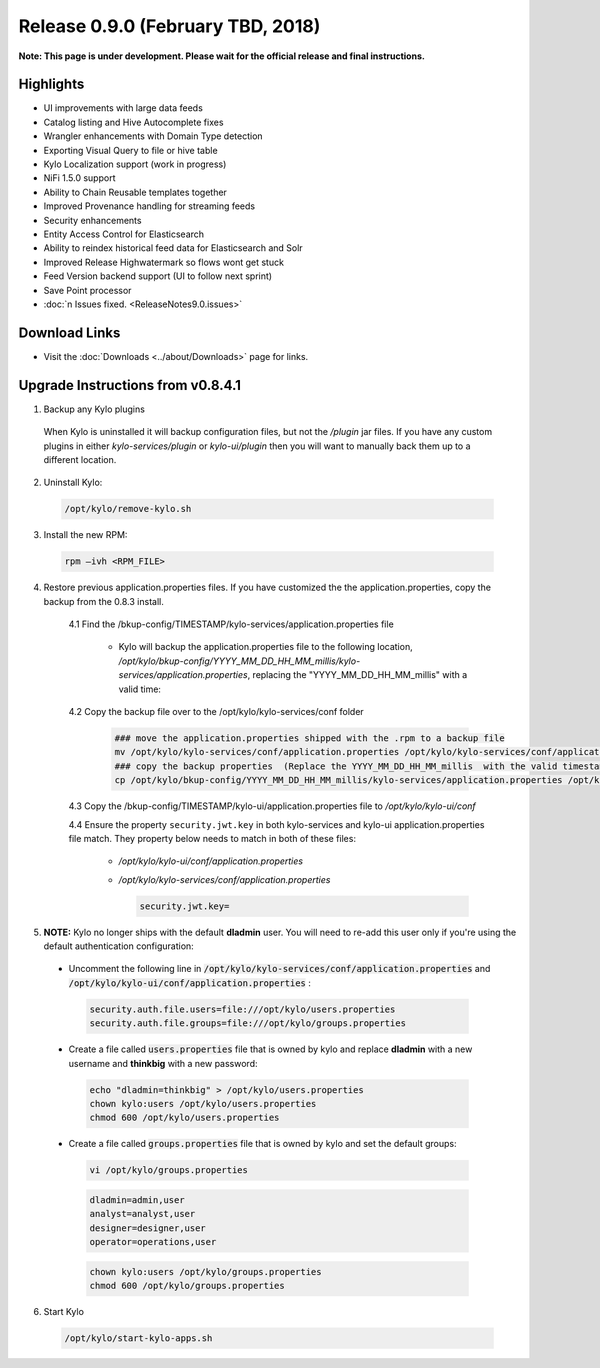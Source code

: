 Release 0.9.0 (February TBD, 2018)
===================================

**Note: This page is under development. Please wait for the official release and final instructions.**

Highlights
----------
- UI improvements with large data feeds
- Catalog listing and Hive Autocomplete fixes
- Wrangler enhancements with Domain Type detection
- Exporting Visual Query to file or hive table
- Kylo Localization support (work in progress)
- NiFi 1.5.0 support
- Ability to Chain Reusable templates together
- Improved Provenance handling for streaming feeds
- Security enhancements
- Entity Access Control for Elasticsearch
- Ability to reindex historical feed data for Elasticsearch and Solr
- Improved Release Highwatermark so flows wont get stuck
- Feed Version backend support (UI to follow next sprint)
- Save Point processor
- :doc:`n Issues fixed. <ReleaseNotes9.0.issues>`

Download Links
--------------
- Visit the :doc:`Downloads <../about/Downloads>` page for links.


Upgrade Instructions from v0.8.4.1
----------------------------------

1. Backup any Kylo plugins

  When Kylo is uninstalled it will backup configuration files, but not the `/plugin` jar files.
  If you have any custom plugins in either `kylo-services/plugin`  or `kylo-ui/plugin` then you will want to manually back them up to a different location.

2. Uninstall Kylo:

 .. code-block:: shell

   /opt/kylo/remove-kylo.sh

 ..

3. Install the new RPM:

 .. code-block:: shell

     rpm –ivh <RPM_FILE>

 ..

4. Restore previous application.properties files. If you have customized the the application.properties, copy the backup from the 0.8.3 install.

     4.1 Find the /bkup-config/TIMESTAMP/kylo-services/application.properties file

        - Kylo will backup the application.properties file to the following location, */opt/kylo/bkup-config/YYYY_MM_DD_HH_MM_millis/kylo-services/application.properties*, replacing the "YYYY_MM_DD_HH_MM_millis" with a valid time:

     4.2 Copy the backup file over to the /opt/kylo/kylo-services/conf folder

        .. code-block:: shell

          ### move the application.properties shipped with the .rpm to a backup file
          mv /opt/kylo/kylo-services/conf/application.properties /opt/kylo/kylo-services/conf/application.properties.0_8_3_template
          ### copy the backup properties  (Replace the YYYY_MM_DD_HH_MM_millis  with the valid timestamp)
          cp /opt/kylo/bkup-config/YYYY_MM_DD_HH_MM_millis/kylo-services/application.properties /opt/kylo/kylo-services/conf

        ..

     4.3 Copy the /bkup-config/TIMESTAMP/kylo-ui/application.properties file to `/opt/kylo/kylo-ui/conf`

     4.4 Ensure the property ``security.jwt.key`` in both kylo-services and kylo-ui application.properties file match.  They property below needs to match in both of these files:

        - */opt/kylo/kylo-ui/conf/application.properties*
        - */opt/kylo/kylo-services/conf/application.properties*

          .. code-block:: properties

            security.jwt.key=

          ..


5.  **NOTE:** Kylo no longer ships with the default **dladmin** user. You will need to re-add this user only if you're using the default authentication configuration:

   - Uncomment the following line in :code:`/opt/kylo/kylo-services/conf/application.properties` and :code:`/opt/kylo/kylo-ui/conf/application.properties` :

    .. code-block:: properties

        security.auth.file.users=file:///opt/kylo/users.properties
        security.auth.file.groups=file:///opt/kylo/groups.properties

    ..

   - Create a file called :code:`users.properties` file that is owned by kylo and replace **dladmin** with a new username and **thinkbig** with a new password:

    .. code-block:: shell

        echo "dladmin=thinkbig" > /opt/kylo/users.properties
        chown kylo:users /opt/kylo/users.properties
        chmod 600 /opt/kylo/users.properties

    ..

   - Create a file called :code:`groups.properties` file that is owned by kylo and set the default groups:

    .. code-block:: shell

        vi /opt/kylo/groups.properties


    .. code-block:: properties

        dladmin=admin,user
        analyst=analyst,user
        designer=designer,user
        operator=operations,user

    .. code-block:: shell

        chown kylo:users /opt/kylo/groups.properties
        chmod 600 /opt/kylo/groups.properties

6. Start Kylo

 .. code-block:: shell

   /opt/kylo/start-kylo-apps.sh

 ..
